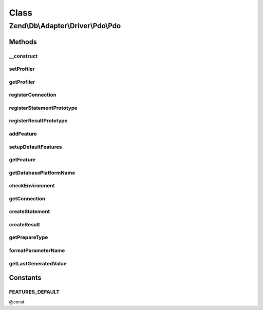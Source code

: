 .. Db/Adapter/Driver/Pdo/Pdo.php generated using docpx on 01/30/13 03:02pm


Class
*****

Zend\\Db\\Adapter\\Driver\\Pdo\\Pdo
===================================

Methods
-------

__construct
+++++++++++

.. function:: __construct()


    @param array|Connection|\PDO $connection

    :param null|Statement: 
    :param null|Result: 
    :param string: 



setProfiler
+++++++++++

.. function:: setProfiler()


    @param Profiler\ProfilerInterface $profiler

    :rtype: Pdo 



getProfiler
+++++++++++

.. function:: getProfiler()


    @return null|Profiler\ProfilerInterface



registerConnection
++++++++++++++++++

.. function:: registerConnection()


    Register connection

    :param Connection: 

    :rtype: Pdo 



registerStatementPrototype
++++++++++++++++++++++++++

.. function:: registerStatementPrototype()


    Register statement prototype

    :param Statement: 



registerResultPrototype
+++++++++++++++++++++++

.. function:: registerResultPrototype()


    Register result prototype

    :param Result: 



addFeature
++++++++++

.. function:: addFeature()


    Add feature

    :param string: 
    :param AbstractFeature: 

    :rtype: Pdo 



setupDefaultFeatures
++++++++++++++++++++

.. function:: setupDefaultFeatures()


    Setup the default features for Pdo

    :rtype: Pdo 



getFeature
++++++++++

.. function:: getFeature()


    Get feature

    :param $name: 

    :rtype: AbstractFeature|false 



getDatabasePlatformName
+++++++++++++++++++++++

.. function:: getDatabasePlatformName()


    Get database platform name

    :param string: 

    :rtype: string 



checkEnvironment
++++++++++++++++

.. function:: checkEnvironment()


    Check environment



getConnection
+++++++++++++

.. function:: getConnection()


    @return Connection



createStatement
+++++++++++++++

.. function:: createStatement()


    @param string|PDOStatement $sqlOrResource

    :rtype: Statement 



createResult
++++++++++++

.. function:: createResult()


    @param resource $resource

    :param mixed: 

    :rtype: Result 



getPrepareType
++++++++++++++

.. function:: getPrepareType()


    @return array



formatParameterName
+++++++++++++++++++

.. function:: formatParameterName()


    @param string $name

    :param string|null: 

    :rtype: string 



getLastGeneratedValue
+++++++++++++++++++++

.. function:: getLastGeneratedValue()


    @return mixed





Constants
---------

FEATURES_DEFAULT
++++++++++++++++

@const

